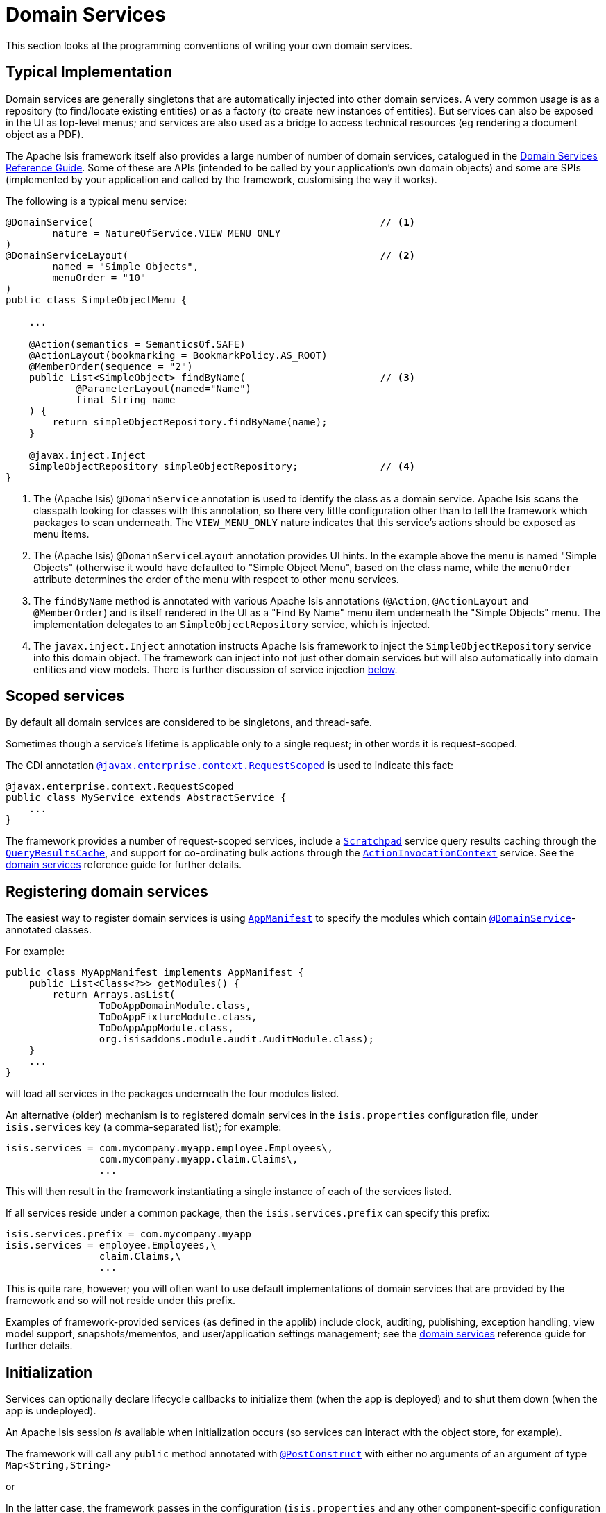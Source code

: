 [[_ugfun_class-structure_domain-services]]
= Domain Services
:Notice: Licensed to the Apache Software Foundation (ASF) under one or more contributor license agreements. See the NOTICE file distributed with this work for additional information regarding copyright ownership. The ASF licenses this file to you under the Apache License, Version 2.0 (the "License"); you may not use this file except in compliance with the License. You may obtain a copy of the License at. http://www.apache.org/licenses/LICENSE-2.0 . Unless required by applicable law or agreed to in writing, software distributed under the License is distributed on an "AS IS" BASIS, WITHOUT WARRANTIES OR  CONDITIONS OF ANY KIND, either express or implied. See the License for the specific language governing permissions and limitations under the License.
:_basedir: ../../
:_imagesdir: images/


This section looks at the programming conventions of writing your own domain services.


== Typical Implementation

Domain services are generally singletons that are automatically injected into other domain services.
A very common usage is as a repository (to find/locate existing entities) or as a factory (to create new instances of entities).
But services can also be exposed in the UI as top-level menus; and services are also used as a bridge to access technical resources (eg rendering a document object as a PDF).

The Apache Isis framework itself also provides a large number of number of domain services, catalogued in the xref:../rgsvc/rgsvc.adoc#[Domain Services Reference Guide].
Some of these are APIs (intended to be called by your application's own domain objects) and some are SPIs (implemented by your application and called by the framework, customising the way it works).

The following is a typical menu service:

[source,java]
----
@DomainService(                                                 // <1>
        nature = NatureOfService.VIEW_MENU_ONLY
)
@DomainServiceLayout(                                           // <2>
        named = "Simple Objects",
        menuOrder = "10"
)
public class SimpleObjectMenu {

    ...

    @Action(semantics = SemanticsOf.SAFE)
    @ActionLayout(bookmarking = BookmarkPolicy.AS_ROOT)
    @MemberOrder(sequence = "2")
    public List<SimpleObject> findByName(                       // <3>
            @ParameterLayout(named="Name")
            final String name
    ) {
        return simpleObjectRepository.findByName(name);
    }

    @javax.inject.Inject
    SimpleObjectRepository simpleObjectRepository;              // <4>
}
----
<1> The (Apache Isis) `@DomainService` annotation is used to identify the class as a domain service.
Apache Isis scans the classpath looking for classes with this annotation, so there very little configuration other than to tell the framework which packages to scan underneath.
The `VIEW_MENU_ONLY` nature indicates that this service's actions should be exposed as menu items.
<2> The (Apache Isis) `@DomainServiceLayout` annotation provides UI hints.
In the example above the menu is named "Simple Objects" (otherwise it would have defaulted to "Simple Object Menu", based on the class name, while the `menuOrder` attribute determines the order of the menu with respect to other menu services.
<3> The `findByName` method is annotated with various Apache Isis annotations (`@Action`, `@ActionLayout` and `@MemberOrder`) and is itself rendered in the UI as a "Find By Name" menu item underneath the "Simple Objects" menu.
The implementation delegates to an `SimpleObjectRepository` service, which is injected.
<4> The `javax.inject.Inject` annotation instructs Apache Isis framework to inject the `SimpleObjectRepository` service into this domain object.
The framework can inject into not just other domain services but will also automatically into domain entities and view models.
There is further discussion of service injection xref:../ugfun/ugfun.adoc#_ugfun_class-structure_inject-services[below].




== Scoped services

By default all domain services are considered to be singletons, and thread-safe.

Sometimes though a service's lifetime is applicable only to a single request; in other words it is request-scoped.

The CDI annotation xref:../rgant/rgant.adoc#_rgant-RequestScoped[`@javax.enterprise.context.RequestScoped`] is used to indicate this fact:

[source,java]
----
@javax.enterprise.context.RequestScoped
public class MyService extends AbstractService {
    ...
}
----

The framework provides a number of request-scoped services, include a xref:../rgsvc/rgsvc.adoc#_rgsvc_api_Scratchpad[`Scratchpad`] service query results caching through the xref:../rgsvc/rgsvc.adoc#_rgsvc_api_QueryResultsCache[`QueryResultsCache`], and support for co-ordinating bulk actions through the xref:../rgsvc/rgsvc.adoc#_rgsvc_api_ActionInvocationContext[`ActionInvocationContext`] service.  See the xref:../rgsvc/rgsvc.adoc[domain services] reference guide for further details.




== Registering domain services

The easiest way to register domain services is using xref:../rgcms/rgcms.adoc#_rgcms_classes_AppManifest-bootstrapping[`AppManifest`] to specify the modules
which contain xref:../rgant/rgant.adoc#_rgant-DomainService[`@DomainService`]-annotated classes.

For example:

[source,ini]
----
public class MyAppManifest implements AppManifest {
    public List<Class<?>> getModules() {
        return Arrays.asList(
                ToDoAppDomainModule.class,
                ToDoAppFixtureModule.class,
                ToDoAppAppModule.class,
                org.isisaddons.module.audit.AuditModule.class);
    }
    ...
}
----

will load all services in the packages underneath the four modules listed.

An alternative (older) mechanism is to registered domain services in the `isis.properties` configuration file, under `isis.services` key (a comma-separated list); for example:

[source,ini]
----
isis.services = com.mycompany.myapp.employee.Employees\,
                com.mycompany.myapp.claim.Claims\,
                ...
----

This will then result in the framework instantiating a single instance of each of the services listed.

If all services reside under a common package, then the `isis.services.prefix` can specify this prefix:

[source,ini]
----
isis.services.prefix = com.mycompany.myapp
isis.services = employee.Employees,\
                claim.Claims,\
                ...
----

This is quite rare, however; you will often want to use default implementations of domain services that are provided by the framework and so will not reside under this prefix.

Examples of framework-provided services (as defined in the applib) include clock, auditing, publishing, exception handling, view model support, snapshots/mementos, and user/application settings management; see the xref:../rgsvc/rgsvc.adoc[domain services] reference guide for further details.



== Initialization

Services can optionally declare lifecycle callbacks to initialize them (when the app is deployed) and to shut them down (when the app is undeployed).

An Apache Isis session _is_ available when initialization occurs (so services can interact with the object store, for example).


The framework will call any `public` method annotated with xref:../rgant/rgant.adoc#_rgant-PostConstruct[`@PostConstruct`] with either no arguments of an argument of type `Map<String,String>`

or

In the latter case, the framework passes in the configuration (`isis.properties` and any other component-specific configuration files).


Shutdown is similar; the framework will call any method annotated with xref:../rgant/rgant.adoc#_rgant-PreDestroy[`@PreDestroy`].



== The getId() method

Optionally, a service may provide a xref:../rgcms/rgcms.adoc#_rgcms_methods_reserved_getId[`getId()`] method.  This method returns a logical identifier for a service, independent of its implementation.

